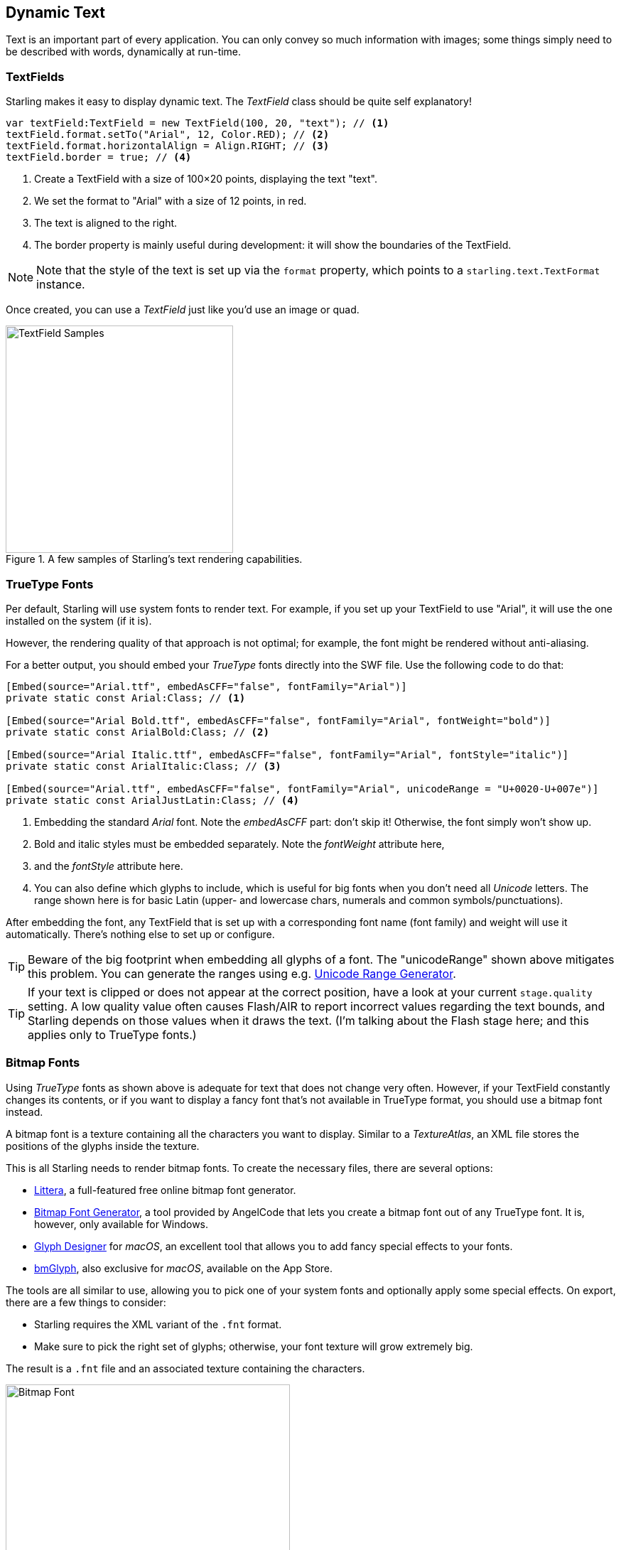 == Dynamic Text
ifndef::imagesdir[:imagesdir: ../../img]

Text is an important part of every application.
You can only convey so much information with images; some things simply need to be described with words, dynamically at run-time.

=== TextFields

Starling makes it easy to display dynamic text.
The _TextField_ class should be quite self explanatory!

[source, as3]
----
var textField:TextField = new TextField(100, 20, "text"); // <1>
textField.format.setTo("Arial", 12, Color.RED); // <2>
textField.format.horizontalAlign = Align.RIGHT; // <3>
textField.border = true; // <4>
----
<1> Create a TextField with a size of 100×20 points, displaying the text "text".
<2> We set the format to "Arial" with a size of 12 points, in red.
<3> The text is aligned to the right.
<4> The border property is mainly useful during development: it will show the boundaries of the TextField.

NOTE: Note that the style of the text is set up via the `format` property, which points to a `starling.text.TextFormat` instance.

Once created, you can use a _TextField_ just like you'd use an image or quad.

.A few samples of Starling's text rendering capabilities.
image::textfield-samples.png[TextField Samples, 320, pdfwidth='7cm']

=== TrueType Fonts

Per default, Starling will use system fonts to render text.
For example, if you set up your TextField to use "Arial", it will use the one installed on the system (if it is).

However, the rendering quality of that approach is not optimal; for example, the font might be rendered without anti-aliasing.

For a better output, you should embed your _TrueType_ fonts directly into the SWF file.
Use the following code to do that:

[source, as3]
----
[Embed(source="Arial.ttf", embedAsCFF="false", fontFamily="Arial")]
private static const Arial:Class; // <1>

[Embed(source="Arial Bold.ttf", embedAsCFF="false", fontFamily="Arial", fontWeight="bold")]
private static const ArialBold:Class; // <2>

[Embed(source="Arial Italic.ttf", embedAsCFF="false", fontFamily="Arial", fontStyle="italic")]
private static const ArialItalic:Class; // <3>

[Embed(source="Arial.ttf", embedAsCFF="false", fontFamily="Arial", unicodeRange = "U+0020-U+007e")]
private static const ArialJustLatin:Class; // <4>
----
<1> Embedding the standard _Arial_ font. Note the _embedAsCFF_ part: don't skip it! Otherwise, the font simply won't show up.
<2> Bold and italic styles must be embedded separately. Note the _fontWeight_ attribute here,
<3> and the _fontStyle_ attribute here.
<4> You can also define which glyphs to include, which is useful for big fonts when you don't need all _Unicode_ letters.
    The range shown here is for basic Latin (upper- and lowercase chars, numerals and common symbols/punctuations).

After embedding the font, any TextField that is set up with a corresponding font name (font family) and weight will use it automatically.
There's nothing else to set up or configure.

TIP: Beware of the big footprint when embedding all glyphs of a font.
The "unicodeRange" shown above mitigates this problem. You can generate the ranges using e.g. http://renaun.com/blog/2011/10/flash-embed-font-unicode-range-generator[Unicode Range Generator].

TIP: If your text is clipped or does not appear at the correct position, have a look at your current `stage.quality` setting.
A low quality value often causes Flash/AIR to report incorrect values regarding the text bounds, and Starling depends on those values when it draws the text.
(I'm talking about the Flash stage here; and this applies only to TrueType fonts.)

=== Bitmap Fonts

Using _TrueType_ fonts as shown above is adequate for text that does not change very often.
However, if your TextField constantly changes its contents, or if you want to display a fancy font that's not available in TrueType format, you should use a bitmap font instead.

A bitmap font is a texture containing all the characters you want to display.
Similar to a _TextureAtlas_, an XML file stores the positions of the glyphs inside the texture.

This is all Starling needs to render bitmap fonts.
To create the necessary files, there are several options:

* http://kvazars.com/littera/[Littera], a full-featured free online bitmap font generator.
* http://www.angelcode.com/products/bmfont/[Bitmap Font Generator], a tool provided by AngelCode that lets you create a bitmap font out of any TrueType font. It is, however, only available for Windows.
* http://glyphdesigner.71squared.com[Glyph Designer] for _macOS_, an excellent tool that allows you to add fancy special effects to your fonts.
* http://www.bmglyph.com[bmGlyph], also exclusive for _macOS_, available on the App Store.

The tools are all similar to use, allowing you to pick one of your system fonts and optionally apply some special effects.
On export, there are a few things to consider:

* Starling requires the XML variant of the `.fnt` format.
* Make sure to pick the right set of glyphs; otherwise, your font texture will grow extremely big.

The result is a `.fnt` file and an associated texture containing the characters.

.A bitmap font that has color and drop shadow included.
image::desyrel-font.png[Bitmap Font, 400, pdfwidth='9cm']

To make such a font available to Starling, you can embed it in the SWF and register it at the TextField class.

[source, as3]
----
[Embed(source="font.png")]
public static const FontTexture:Class;

[Embed(source="font.fnt", mimeType="application/octet-stream")]
public static const FontXml:Class;

var texture:Texture = Texture.fromEmbeddedAsset(FontTexture);
var xml:XML = XML(new FontXml());
var font:BitmapFont = new BitmapFont(texture, xml); // <1>

TextField.registerCompositor(font); // <2>
----
<1> Create an instance of the _BitmapFont_ class.
<2> Register the font at the _TextField_ class.

Once the bitmap font instance has been registered at the _TextField_ class, you don't need it any longer.
Starling will simply pick up that font when it encounters a _TextField_ that uses a font with that name.
Like here:

[source, as3]
----
var textField:TextField = new TextField(100, 20, "Hello World");
textField.format.font = "fontName"; // <1>
textField.format.size = BitmapFont.NATIVE_SIZE; // <2>
----
<1> To use the font, simply reference it by its name. By default, that's what is stored in the `face` attribute within the XML file.
<2> Bitmap fonts look best when they are displayed in the exact size that was used to create the font texture. You could assign that size manually -- but it's smarter to let Starling do that, via the `NATIVE_SIZE` constant.

==== Gotchas

There's one more thing you need to know: if your bitmap font uses just a single color (like a normal TrueType font, without any color effects), your glyphs need to be exported in pure white.
The `format.color` property of the TextField can then be used to tint the font into an arbitrary color at runtime (simply by multiplication with the RGB channels of the texture).

On the other hand, if your font does contains colors (like the sample image above), it's the TextField's `format.color` property that needs to be set to white (`Color.WHITE`).
That way, the color tinting of the TextField will not affect the texture color.

[TIP]
====
For optimal performance, you can even add bitmap fonts to your texture atlas!
That way, your texts may be batched together with regular images, reducing draw calls even more.

To do that, simply add the font's PNG image to your atlas, just like the other textures.
Then initialize the bitmap font with the _SubTexture_ from the atlas and the regular `.fnt` file.

When you support multiple scale factors (a concept we will look at in the <<Mobile Development>> chapter), the process becomes a little difficult, though.
You cannot simply create one high resolution font and have the atlas generator scale it down; this would result in occasional graphical glitches.
Each scaled font must be created separately by the bitmap font creator.
====

==== The MINI Font

Starling actually comes with one very lightweight bitmap font included.
It probably won't win any beauty contests -- but it's perfect when you need to display text in a prototype, or maybe for some debug output.

.The "MINI" bitmap font.
image::mini-font.png[BitmapFont.MINI, 396, pdfwidth='9cm', scaledwidth='396px']

When I say lightweight, I mean it: each letter is only 5 pixels high.
There is a trick, though, that will scale it up to exactly 200% its native size.

[source, as3]
----
var textField:TextField = new TextField(100, 10, "The quick brown fox ...");
textField.format.font = BitmapFont.MINI; // <1>
textField.format.size = BitmapFont.NATIVE_SIZE * 2; // <2>
----
<1> Use the MINI font.
<2> Use exactly twice the native size. Since the font uses nearest neighbor scaling, it will stay crisp!

